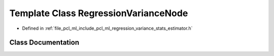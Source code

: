 .. _exhale_class_classpcl_1_1_regression_variance_node:

Template Class RegressionVarianceNode
=====================================

- Defined in :ref:`file_pcl_ml_include_pcl_ml_regression_variance_stats_estimator.h`


Class Documentation
-------------------


.. doxygenclass:: pcl::RegressionVarianceNode
   :members:
   :protected-members:
   :undoc-members: